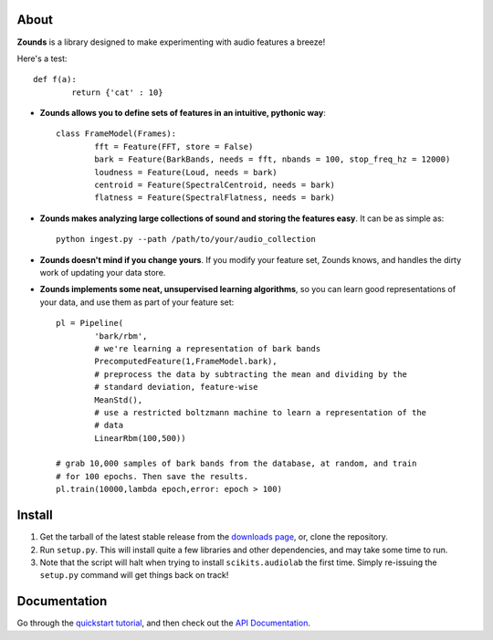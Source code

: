 About
====================================

**Zounds** is a library designed to make experimenting with audio features a breeze!

Here's a test::

	def f(a):
		return {'cat' : 10}

- **Zounds allows you to define sets of features in an intuitive, pythonic way**::
	
	class FrameModel(Frames):
		fft = Feature(FFT, store = False)
		bark = Feature(BarkBands, needs = fft, nbands = 100, stop_freq_hz = 12000)
		loudness = Feature(Loud, needs = bark)
		centroid = Feature(SpectralCentroid, needs = bark)
		flatness = Feature(SpectralFlatness, needs = bark)

- **Zounds makes analyzing large collections of sound and storing the features easy**. It can be as simple as::

	python ingest.py --path /path/to/your/audio_collection

- **Zounds doesn't mind if you change yours**. If you modify your feature set, Zounds knows, and handles the dirty work of updating your data store.

- **Zounds implements some neat, unsupervised learning algorithms**, so you can learn good representations of your data, and use them as part of your feature set::
	 
	pl = Pipeline(
		'bark/rbm',
		# we're learning a representation of bark bands
		PrecomputedFeature(1,FrameModel.bark),
		# preprocess the data by subtracting the mean and dividing by the 
		# standard deviation, feature-wise
		MeanStd(),
		# use a restricted boltzmann machine to learn a representation of the 
		# data
		LinearRbm(100,500))
	
	# grab 10,000 samples of bark bands from the database, at random, and train
	# for 100 epochs. Then save the results.
	pl.train(10000,lambda epoch,error: epoch > 100)

Install
====================================

1. Get the tarball of the latest stable release from the `downloads page <https://bitbucket.org/jvinyard/zounds2/downloads>`_, or, clone the repository.
2. Run ``setup.py``.  This will install quite a few libraries and other dependencies, and may take some time to run. 
3. Note that the script will halt when trying to install ``scikits.audiolab`` the first time.  Simply re-issuing the ``setup.py`` command will get things back on track! 

Documentation
====================================

Go through the `quickstart tutorial <http://johnvinyard.com/zoundsdoc/quick-start.html>`_, and then check out the `API Documentation <http://johnvinyard.com/zoundsdoc/api.html>`_.


